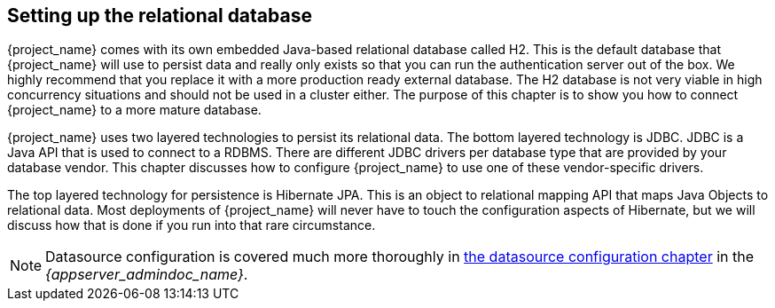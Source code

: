 [[_database]]

== Setting up the relational database
{project_name} comes with its own embedded Java-based relational database called H2.
This is the default database that {project_name} will use to persist data and really only exists so that you can run the authentication
server out of the box.  We highly recommend that you replace it with a more production ready external database.  The H2 database
is not very viable in high concurrency situations and should not be used in a cluster either.  The purpose of this chapter is to
show you how to connect {project_name} to a more mature database.

{project_name} uses two layered technologies to persist its relational data.  The bottom layered technology is JDBC.  JDBC
is a Java API that is used to connect to a RDBMS.  There are different JDBC drivers per database type that are provided
by your database vendor.  This chapter discusses how to configure {project_name} to use one of these vendor-specific drivers.

The top layered technology for persistence is Hibernate JPA.  This is an object to relational mapping API that maps Java
Objects to relational data.  Most deployments of {project_name} will never have to touch the configuration aspects
of Hibernate, but we will discuss how that is done if you run into that rare circumstance.

NOTE:  Datasource configuration is covered much more thoroughly in link:{appserver_datasource_link}[the datasource configuration chapter]
       in the _{appserver_admindoc_name}_.

